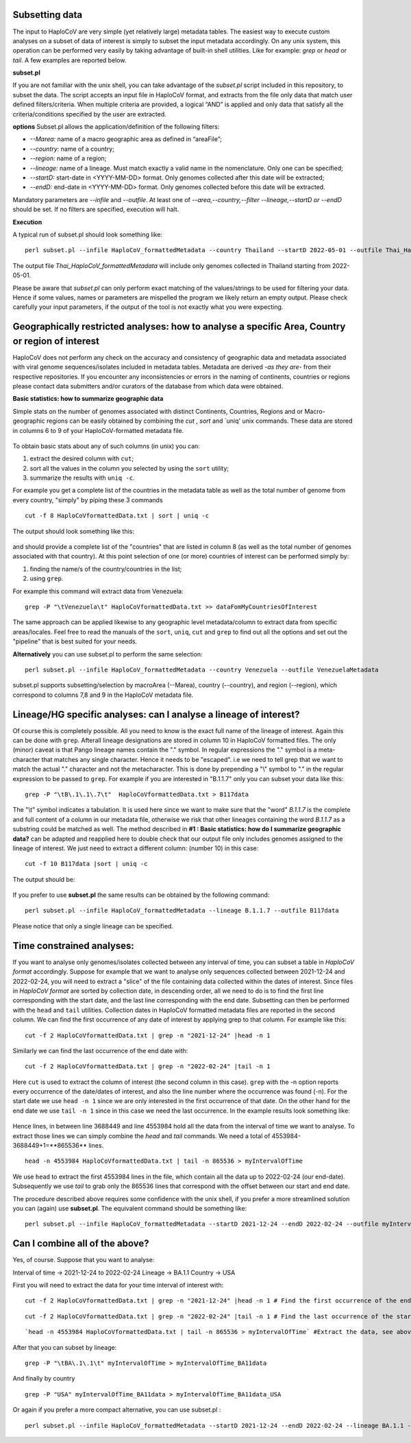Subsetting data
===============

The input to HaploCoV are very simple (yet relatively large) metadata tables. The easiest way to execute custom analyses on a subset of data of interest is simply to subset the input metadata accordingly.  On any unix system, this operation can be performed very easily by taking advantage of built-in shell utilities. Like for example: `grep` or `head` or `tail`. 
A few examples are reported below.

**subset.pl**

If you are not familiar with the unix shell, you can take advantage of the *subset.pl* script included in this repository, to subset the data. The script accepts an input file in HaploCoV format, and extracts from the file only data that match user defined filters/criteria. When multiple criteria are provided, a logical “AND” is applied and only data that satisfy all the criteria/conditions specified by the user are extracted.

**options**
Subset.pl allows the application/definition of the following filters:

* *--Marea:* name of a macro geographic area as defined in “areaFile”;
* *--country:*  name of a country;
* *--region:* name of a region;
* *--lineage:* name of a lineage. Must match exactly a valid name in the nomenclature. Only one can be specified;
* *--startD:* start-date in <YYYY-MM-DD> format. Only genomes collected after this date will be extracted;
* *--endD:* end-date in <YYYY-MM-DD> format. Only genomes collected before this date will be extracted.

Mandatory parameters are *--infile* and *--outfile*. At least one of  *--area,--country,--filter
--lineage,--startD or --endD* should be set. If no filters are specified, execution will halt.

**Execution** 

A typical run of subset.pl should look something like:

::

 perl subset.pl --infile HaploCoV_formattedMetadata --country Thailand --startD 2022-05-01 --outfile Thai_HaploCoV_formattedMetadata
 

The output file *Thai_HaploCoV_formattedMetadata* will include only genomes collected in Thailand starting from 2022-05-01. 

.. warning::
Please be aware that *subset.pl* can only perform exact matching of the values/strings to be used for filtering your data. Hence if some values, names or parameters are mispelled the program we likely return an empty output. Please check carefully your input parameters, if the output of the tool is not exactly what you were expecting. 

 
Geographically restricted analyses: how to analyse a specific Area, Country or region of interest
=================================================================================================

.. warning::
HaploCoV does not perform any check on the accuracy and consistency of geographic data and metadata associated with viral genome sequences/isolates included in metadata tables. Metadata are derived *-as they are-* from their respective repositories. If you encounter any inconsistencies or errors in the naming of continents, countries or regions please contact data submitters and/or curators of the database from which data were obtained.

**Basic statistics: how to summarize geographic data**

Simple stats on the number of genomes associated with distinct Continents, Countries, Regions and or Macro-geographic regions can be easily obtained by combining the `cut` , `sort` and `uniq' unix commands. 
These data are stored in columns 6 to 9 of your HaploCoV-formatted metadata file.

.. figure:: _static/table4.png
   :scale: 90%
   :align: center


To obtain basic stats about any of such columns (in unix) you can:

1. extract the desired column with ``cut``;
2. sort all the values in the column you selected by using the ``sort`` utility;
3. summarize the results with ``uniq -c``.

For example you get a complete list of the countries in the metadata table as well as the total number of genome from every country, "simply" by piping these 3 commands

::

 cut -f 8 HaploCoVformattedData.txt | sort | uniq -c

The output should look something like this:


.. figure:: _static/Screenshot-countries.png
   :scale: 80%
   :align: center

and should provide a complete list of the "countries" that are listed in column 8 (as well as the total number of genomes associated with that country). At this point selection of one (or more) countries of interest can be performed simply by:

1. finding the name/s of the country/countries in the list;
2. using ``grep``.

For example this command will extract data from Venezuela:

::

 grep -P "\tVenezuela\t" HaploCoVformattedData.txt >> dataFomMyCountriesOfInterest
 
The same approach can be applied likewise to any geographic level metadata/column to extract data from specific areas/locales. Feel free to read the manuals of the ``sort``, ``uniq``, ``cut`` and ``grep`` to find out all the options and set out the "pipeline" that is best suited for your needs. 


**Alternatively** you can use subset.pl to perform the same selection:

::
 
 perl subset.pl --infile HaploCoV_formattedMetadata --country Venezuela --outfile VenezuelaMetadata
 
subset.pl supports subsetting/selection by macroArea (--Marea), country (--country), and region (--region), which correspond to columns 7,8 and 9 in the HaploCoV metadata file.

Lineage/HG specific analyses: can I analyse a lineage of interest?
==================================================================

Of course this is completely possible. All you need to know is the exact full name of the lineage of interest. Again this can be done with ``grep``. Afterall lineage designations are stored in column 10 in HaploCoV formatted files. The only (minor) caveat is that Pango lineage names contain the "." symbol. In regular expressions the "." symbol is a meta-character that matches any single character. Hence it needs to be "escaped". i.e we need to tell grep that we want to match the actual "." character and not the metacharacter. This is done by prepending a "\\" symbol to "." in the regular expression to be passed to ``grep``.
For example if you are interested in "B.1.1.7" only you can subset your data like this:

::

 grep -P "\tB\.1\.1\.7\t"  HaploCoVformattedData.txt > B117data

The "\\t" symbol indicates a tabulation. It is used here since we want to make sure that the "word" *B.1.1.7* is the complete and full content of a column in our metadata file, otherwise we risk that other lineages containing the word *B.1.1.7* as a substring could be matched as well.
The method described in **#1 :  Basic statistics: how do I summarize geographic data?** can be adapted and reapplied here to double check that our output file only includes genomes assigned to the lineage of interest. We just need to extract a different column: (number 10) in this case:

::

 cut -f 10 B117data |sort | uniq -c

The output should be:

.. figure:: _static/b117.png
   :scale: 80%
   :align: center
   
If you prefer to use **subset.pl** the same results can be obtained by the following command:

::
 
 perl subset.pl --infile HaploCoV_formattedMetadata --lineage B.1.1.7 --outfile B117data
 
Please notice that only a single lineage can be specified. 

Time constrained analyses: 
===========================

If you want to analyse only genomes/isolates collected between any interval of time, you can subset a table in *HaploCoV format* accordingly. 
Suppose for example that we want to analyse only sequences collected between 2021-12-24 and 2022-02-24, you will need to extract a "slice"  of the file containing data collected within the dates of interest. Since files in *HaploCoV format* are sorted by collection date, in descending order, all we need to do is to find the first line corresponding with the start date, and the last line corresponding with the end date. Subsetting can then be performed with the ``head`` and ``tail`` utilities.
Collection dates in HaploCoV formatted  metadata files are reported in the second column. We can find the first occurrence of any date of interest by applying grep to that column.
For example like this:

::

 cut -f 2 HaploCoVformattedData.txt | grep -n "2021-12-24" |head -n 1


Similarly we can find the last occurrence of the end date with:

::

 cut -f 2 HaploCoVformattedData.txt | grep -n "2022-02-24" |tail -n 1

Here ``cut`` is used to extract the column of interest (the second column in this case).  ``grep`` with the -n option reports every occurrence of the date/dates of interest, and also the line number where the occurrence was found (-n). For the start date we use ``head -n 1`` since we are only interested in the first occurrence of that date. On the other hand for the end date we use ``tail -n 1`` since in this case we need the last occurrence.
In the example results look something like:

.. figure:: _static/subsetDates.png
   :scale: 80%
   :align: center

Hence lines, in between line 3688449 and line 4553984 hold all the data from the interval of time we want to analyse.
To extract those lines we can simply combine the `head` and `tail` commands. We need a total of 4553984-3688449+1=**865536** lines.

::

 head -n 4553984 HaploCoVformattedData.txt | tail -n 865536 > myIntervalOfTime

We use ``head`` to extract the first 4553984 lines in the file, which contain all the data up to 2022-02-24 (our end-date). Subsequently we use `tail` to grab only the 865536 lines that correspond with the offset between our start and end date.
 
The procedure described above requires some confidence with the unix shell, if you prefer a more streamlined solution you can (again) use **subset.pl**. The equivalent command should be something like:

::
 
 perl subset.pl --infile HaploCoV_formattedMetadata --startD 2021-12-24 --endD 2022-02-24 --outfile myIntervalOfTime


Can I combine all of the above?
===============================

Yes, of course. Suppose that you want to analyse:

Interval of time -> 2021-12-24 to 2022-02-24
Lineage -> BA.1.1
Country -> USA

First you will need to extract the data for your time interval of interest with:

::

 cut -f 2 HaploCoVformattedData.txt | grep -n "2021-12-24" |head -n 1 # Find the first occurrence of the end date

::

 cut -f 2 HaploCoVformattedData.txt | grep -n "2022-02-24" |tail -n 1 # Find the last occurrence of the start date

::

`head -n 4553984 HaploCoVformattedData.txt | tail -n 865536 > myIntervalOfTime` #Extract the data, see above

After that you can subset by lineage:

::

 grep -P "\tBA\.1\.1\t" myIntervalOfTime > myIntervalOfTime_BA11data

And finally by country

::

 grep -P "USA" myIntervalOfTime_BA11data > myIntervalOfTime_BA11data_USA


Or again if you prefer a more compact alternative, you can use subset.pl :

::
 
 perl subset.pl --infile HaploCoV_formattedMetadata --startD 2021-12-24 --endD 2022-02-24 --lineage BA.1.1 --country USA --outfile myIntervalOfTime_BA11data_USA.
